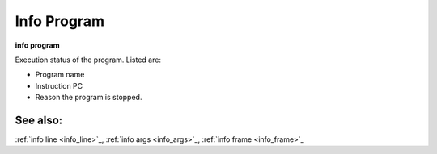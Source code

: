 .. _info_program:

Info Program
------------

**info program**

Execution status of the program. Listed are:

* Program name
* Instruction PC
* Reason the program is stopped.

See also:
+++++++++

:ref:`info line <info_line>`_, :ref:`info args <info_args>`_,
:ref:`info frame <info_frame>`_
